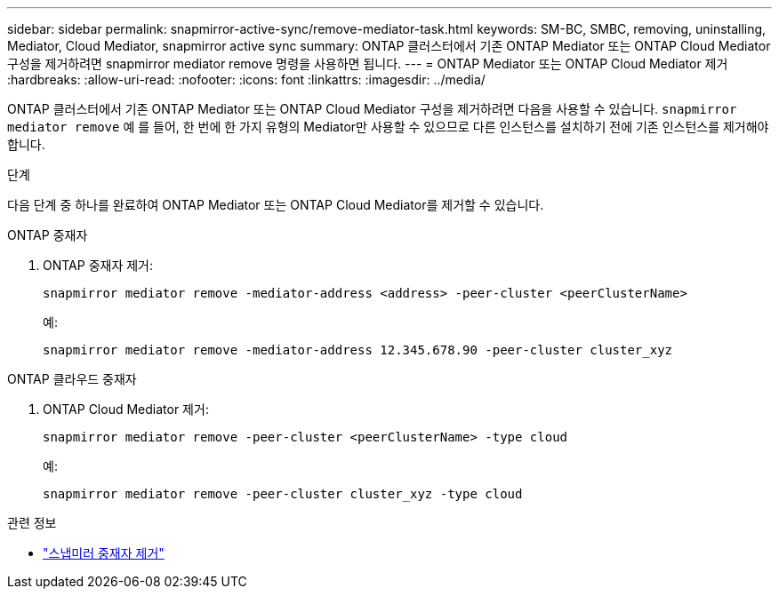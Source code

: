 ---
sidebar: sidebar 
permalink: snapmirror-active-sync/remove-mediator-task.html 
keywords: SM-BC, SMBC, removing, uninstalling, Mediator, Cloud Mediator, snapmirror active sync 
summary: ONTAP 클러스터에서 기존 ONTAP Mediator 또는 ONTAP Cloud Mediator 구성을 제거하려면 snapmirror mediator remove 명령을 사용하면 됩니다. 
---
= ONTAP Mediator 또는 ONTAP Cloud Mediator 제거
:hardbreaks:
:allow-uri-read: 
:nofooter: 
:icons: font
:linkattrs: 
:imagesdir: ../media/


[role="lead"]
ONTAP 클러스터에서 기존 ONTAP Mediator 또는 ONTAP Cloud Mediator 구성을 제거하려면 다음을 사용할 수 있습니다.  `snapmirror mediator remove` 예 를 들어, 한 번에 한 가지 유형의 Mediator만 사용할 수 있으므로 다른 인스턴스를 설치하기 전에 기존 인스턴스를 제거해야 합니다.

.단계
다음 단계 중 하나를 완료하여 ONTAP Mediator 또는 ONTAP Cloud Mediator를 제거할 수 있습니다.

[role="tabbed-block"]
====
.ONTAP 중재자
--
. ONTAP 중재자 제거:
+
`snapmirror mediator remove -mediator-address <address> -peer-cluster <peerClusterName>`

+
예:

+
[listing]
----
snapmirror mediator remove -mediator-address 12.345.678.90 -peer-cluster cluster_xyz
----


--
.ONTAP 클라우드 중재자
--
. ONTAP Cloud Mediator 제거:
+
`snapmirror mediator remove -peer-cluster <peerClusterName> -type cloud`

+
예:

+
[listing]
----
snapmirror mediator remove -peer-cluster cluster_xyz -type cloud
----


--
====
.관련 정보
* link:https://docs.netapp.com/us-en/ontap-cli/snapmirror-mediator-remove.html["스냅미러 중재자 제거"^]


